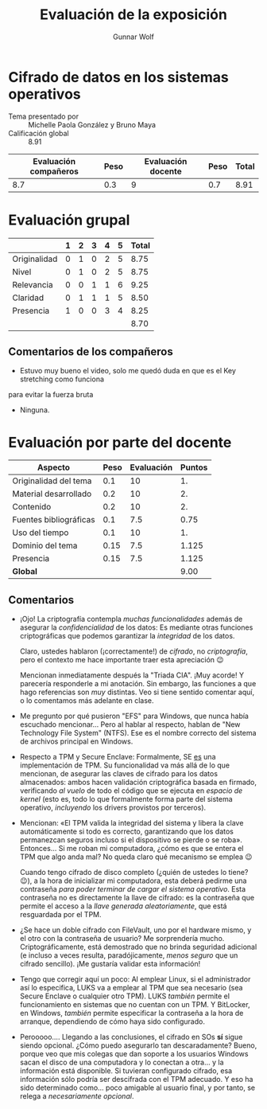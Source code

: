 #+title: Evaluación de la exposición
#+author: Gunnar Wolf

* Cifrado de datos en los sistemas operativos

- Tema presentado por :: Michelle Paola González y Bruno Maya
- Calificación global :: 8.91

|------------------------+------+--------------------+------+---------|
| Evaluación  compañeros | Peso | Evaluación docente | Peso | *Total* |
|------------------------+------+--------------------+------+---------|
|                    8.7 |  0.3 |                  9 |  0.7 |    8.91 |
|------------------------+------+--------------------+------+---------|
#+TBLFM: @2$5=$1*$2+$3*$4;f-2

* Evaluación grupal

|              | 1 | 2 | 3 | 4 | 5 | Total |
|--------------+---+---+---+---+---+-------|
| Originalidad | 0 | 1 | 0 | 2 | 5 |  8.75 |
| Nivel        | 0 | 1 | 0 | 2 | 5 |  8.75 |
| Relevancia   | 0 | 0 | 1 | 1 | 6 |  9.25 |
| Claridad     | 0 | 1 | 1 | 1 | 5 |  8.50 |
| Presencia    | 1 | 0 | 0 | 3 | 4 |  8.25 |
|--------------+---+---+---+---+---+-------|
|              |   |   |   |   |   |  8.70 |
#+TBLFM: @2$7..@6$7=10 * (0.2*$2 + 0.4*$3 + 0.6*$4 + 0.8*$5 + $6 ) / vsum($2..$6); f-2::@7$7=vmean(@2$7..@6$7); f-2

** Comentarios de los compañeros

- Estuvo muy bueno el video, solo me quedó duda en que es el Key stretching como funciona
para evitar la fuerza bruta
- Ninguna.

* Evaluación por parte del docente

| *Aspecto*              | *Peso* | *Evaluación* | *Puntos* |
|------------------------+--------+--------------+----------|
| Originalidad del tema  |    0.1 |           10 |       1. |
| Material desarrollado  |    0.2 |           10 |       2. |
| Contenido              |    0.2 |           10 |       2. |
| Fuentes bibliográficas |    0.1 |          7.5 |     0.75 |
| Uso del tiempo         |    0.1 |           10 |       1. |
| Dominio del tema       |   0.15 |          7.5 |    1.125 |
| Presencia              |   0.15 |          7.5 |    1.125 |
|------------------------+--------+--------------+----------|
| *Global*               |        |              |     9.00 |
#+TBLFM: @<<$4..@>>$4=$2*$3::$4=vsum(@<<..@>>);f-2

** Comentarios

- ¡Ojo! La criptografía contempla /muchas funcionalidades/ además de
  asegurar la /confidencialidad/ de los datos: Es mediante otras funciones
  criptográficas que podemos garantizar la /integridad/ de los datos.

  Claro, ustedes hablaron (¡correctamente!) de /cifrado/, no
  /criptografía/, pero el contexto me hace importante traer esta
  apreciación 😉

  Mencionan inmediatamente después la "Triada CIA". ¡Muy acorde! Y
  parecería responderle a mi anotación. Sin embargo, las funciones a que
  hago referencias son /muy/ distintas. Veo si tiene sentido comentar aquí,
  o lo comentamos más adelante en clase.

- Me pregunto por qué pusieron "EFS" para Windows, que nunca había
  escuchado mencionar... Pero al hablar al respecto, hablan de "New
  Technology File System" (NTFS). Ese es el nombre correcto del sistema de
  archivos principal en Windows.

- Respecto a TPM y Secure Enclave: Formalmente, SE _es_ una implementación
  de TPM. Su funcionalidad va más allá de lo que mencionan, de asegurar las
  claves de cifrado para los datos almacenados: ambos hacen validación
  criptográfica basada en firmado, verificando /al vuelo/ de todo el código
  que se ejecuta en /espacio de kernel/ (esto es, todo lo que formalmente
  forma parte del sistema operativo, /incluyendo/ los drivers provistos por
  terceros).

- Mencionan: «El TPM valida la integridad del sistema y libera la clave
  automáticamente si todo es correcto, garantizando que los datos
  permanezcan seguros incluso si el dispositivo se pierde o se
  roba». Entonces... Si me roban mi computadora, ¿cómo es que se entera el
  TPM que algo anda mal? No queda claro qué mecanismo se emplea 😉

  Cuando tengo cifrado de disco completo (¿quién de ustedes lo tiene? 😉),
  a la hora de inicializar mi computadora, esta deberá pedirme una
  contraseña /para poder terminar de cargar el sistema operativo/. Esta
  contraseña no es directamente la llave de cifrado: es la contraseña que
  permite el acceso a la /llave generada aleatoriamente/, que está
  resguardada por el TPM.

- ¿Se hace un doble cifrado con FileVault, uno por el hardware mismo, y el
  otro con la contraseña de usuario? Me sorprendería
  mucho. Criptográficamente, está demostrado que no brinda seguridad
  adicional (e incluso a veces resulta, paradójicamente, /menos seguro/ que
  un cifrado sencillo). ¡Me gustaría validar esta información!

- Tengo que corregir aquí un poco: Al emplear Linux, si el administrador
  así lo especifica, LUKS va a emplear al TPM que sea necesario (sea Secure
  Enclave o cualquier otro TPM). LUKS /también/ permite el funcionamiento
  en sistemas que no cuentan con un TPM. Y BitLocker, en Windows, /también/
  permite especificar la contraseña a la hora de arranque, dependiendo de
  cómo haya sido configurado.

- Perooooo.... Llegando a las conclusiones, el cifrado en SOs *sí* sigue
  siendo opcional. ¿Cómo puedo asegurarlo tan descaradamente? Bueno, porque
  veo que mis colegas que dan soporte a los usuarios Windows sacan el disco
  de una computadora y lo conectan a otra... y la información está
  disponible. Si tuvieran configurado cifrado, esa información sólo podría
  ser descifrada con el TPM adecuado. Y eso ha sido determinado
  como... poco amigable al usuario final, y por tanto, se relega a
  /necesariamente opcional/.
